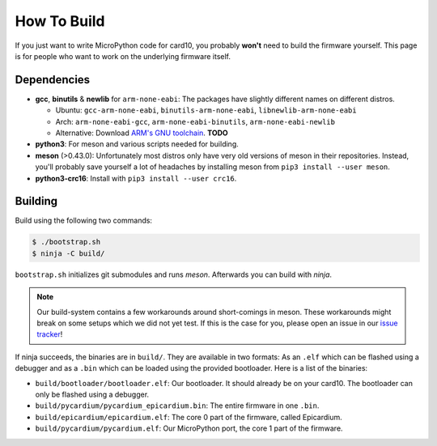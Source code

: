 How To Build
============
If you just want to write MicroPython code for card10, you probably **won't**
need to build the firmware yourself.  This page is for people who want to work
on the underlying firmware itself.

Dependencies
------------
* **gcc**, **binutils** & **newlib** for ``arm-none-eabi``:  The packages have
  slightly different names on different distros.

  - Ubuntu: ``gcc-arm-none-eabi``, ``binutils-arm-none-eabi``, ``libnewlib-arm-none-eabi``
  - Arch: ``arm-none-eabi-gcc``, ``arm-none-eabi-binutils``, ``arm-none-eabi-newlib``
  - Alternative: Download `ARM's GNU toolchain`_.  **TODO**
* **python3**:  For meson and various scripts needed for building.
* **meson** (>0.43.0):  Unfortunately most distros only have very old versions
  of meson in their repositories.  Instead, you'll probably save yourself a lot
  of headaches by installing meson from ``pip3 install --user meson``.
* **python3-crc16**: Install with ``pip3 install --user crc16``.

.. _ARM's GNU toolchain: https://developer.arm.com/tools-and-software/open-source-software/developer-tools/gnu-toolchain/gnu-rm/downloads

Building
--------
Build using the following two commands:

.. code-block:: shell-session

   $ ./bootstrap.sh
   $ ninja -C build/

``bootstrap.sh`` initializes git submodules and runs *meson*.  Afterwards you
can build with *ninja*.

.. note::

   Our build-system contains a few workarounds around short-comings in meson.
   These workarounds might break on some setups which we did not yet test.  If
   this is the case for you, please open an issue in our `issue tracker`_!

.. _issue tracker: https://git.card10.badge.events.ccc.de/card10/firmware/issues

If ninja succeeds, the binaries are in ``build/``.  They are available in two
formats:  As an ``.elf`` which can be flashed using a debugger and as a
``.bin`` which can be loaded using the provided bootloader.  Here is a list of
the binaries:

- ``build/bootloader/bootloader.elf``: Our bootloader.  It should already be on
  your card10.  The bootloader can only be flashed using a debugger.
- ``build/pycardium/pycardium_epicardium.bin``: The entire firmware in one ``.bin``.
- ``build/epicardium/epicardium.elf``: The core 0 part of the firmware, called Epicardium.
- ``build/pycardium/pycardium.elf``: Our MicroPython port, the core 1 part of the firmware.
